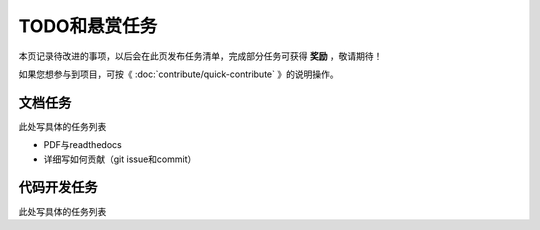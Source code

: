 .. vim: syntax=rst

TODO和悬赏任务
==============

本页记录待改进的事项，以后会在此页发布任务清单，完成部分任务可获得 **奖励** ，敬请期待！

如果您想参与到项目，可按《 :doc:`contribute/quick-contribute` 》的说明操作。

文档任务
----------------------------
此处写具体的任务列表

- PDF与readthedocs
- 详细写如何贡献（git issue和commit）



代码开发任务
----------------------------
此处写具体的任务列表


